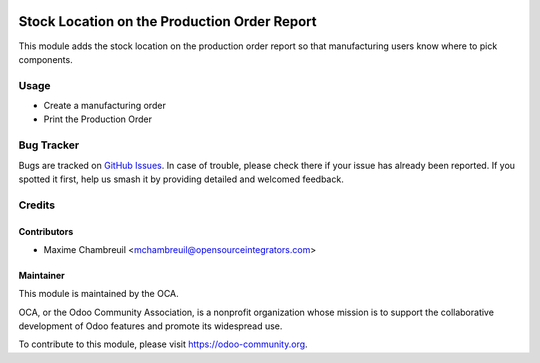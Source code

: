 .. image:: https://img.shields.io/badge/licence-AGPL--3-blue.svg
    :alt: License: AGPL-3

=============================================
Stock Location on the Production Order Report
=============================================

This module adds the stock location on the production order report so that
manufacturing users know where to pick components.

Usage
=====

* Create a manufacturing order
* Print the Production Order


.. image:: https://odoo-community.org/website/image/ir.attachment/5784_f2813bd/datas
    :alt: Try me on Runbot
    :target: https://runbot.odoo-community.org/runbot/131/11.0

Bug Tracker
===========

Bugs are tracked on `GitHub Issues
<https://github.com/OCA/manufacture-reporting/issues>`_. In case of trouble,
please check there if your issue has already been reported. If you spotted it
first, help us smash it by providing detailed and welcomed feedback.

Credits
=======

Contributors
------------

* Maxime Chambreuil <mchambreuil@opensourceintegrators.com>


Maintainer
----------

.. image:: https://odoo-community.org/logo.png
   :alt: Odoo Community Association
   :target: https://odoo-community.org

This module is maintained by the OCA.

OCA, or the Odoo Community Association, is a nonprofit organization whose
mission is to support the collaborative development of Odoo features and
promote its widespread use.

To contribute to this module, please visit https://odoo-community.org.
